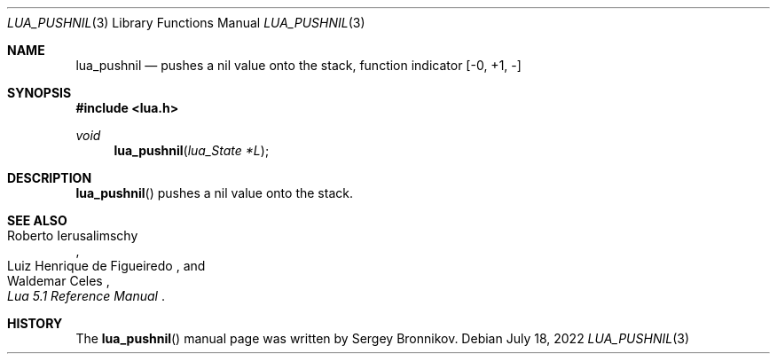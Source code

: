 .Dd $Mdocdate: July 18 2022 $
.Dt LUA_PUSHNIL 3
.Os
.Sh NAME
.Nm lua_pushnil
.Nd pushes a nil value onto the stack, function indicator
.Bq -0, +1, -
.Sh SYNOPSIS
.In lua.h
.Ft void
.Fn lua_pushnil "lua_State *L"
.Sh DESCRIPTION
.Fn lua_pushnil
pushes a nil value onto the stack.
.Sh SEE ALSO
.Rs
.%A Roberto Ierusalimschy
.%A Luiz Henrique de Figueiredo
.%A Waldemar Celes
.%T Lua 5.1 Reference Manual
.Re
.Sh HISTORY
The
.Fn lua_pushnil
manual page was written by Sergey Bronnikov.
